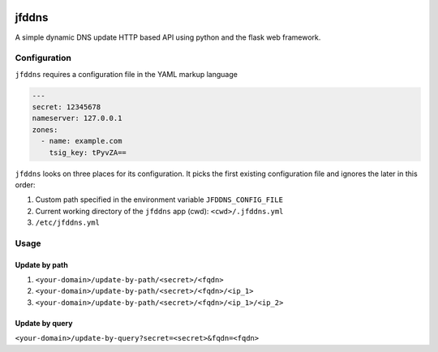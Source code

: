 .. image:: http://img.shields.io/pypi/v/jfddns.svg
    :target: https://pypi.python.org/pypi/jfddns

.. image:: https://travis-ci.org/Josef-Friedrich/jfddns.svg?branch=master
    :target: https://travis-ci.org/Josef-Friedrich/jfddns


jfddns
======

A simple dynamic DNS update HTTP based API using python and the flask
web framework.

Configuration
-------------

``jfddns`` requires a configuration file in the YAML markup language


.. code-block:: yaml

    ---
    secret: 12345678
    nameserver: 127.0.0.1
    zones:
      - name: example.com
        tsig_key: tPyvZA==


``jfddns`` looks on three places for its configuration. It picks the
first existing configuration file and ignores the later in this order:

1. Custom path specified in the environment variable ``JFDDNS_CONFIG_FILE``
2. Current working directory of the ``jfddns`` app (cwd): ``<cwd>/.jfddns.yml``
3. ``/etc/jfddns.yml``

Usage
-----

Update by path
^^^^^^^^^^^^^^

1. ``<your-domain>/update-by-path/<secret>/<fqdn>``
2. ``<your-domain>/update-by-path/<secret>/<fqdn>/<ip_1>``
3. ``<your-domain>/update-by-path/<secret>/<fqdn>/<ip_1>/<ip_2>``


Update by query
^^^^^^^^^^^^^^^

``<your-domain>/update-by-query?secret=<secret>&fqdn=<fqdn>``
